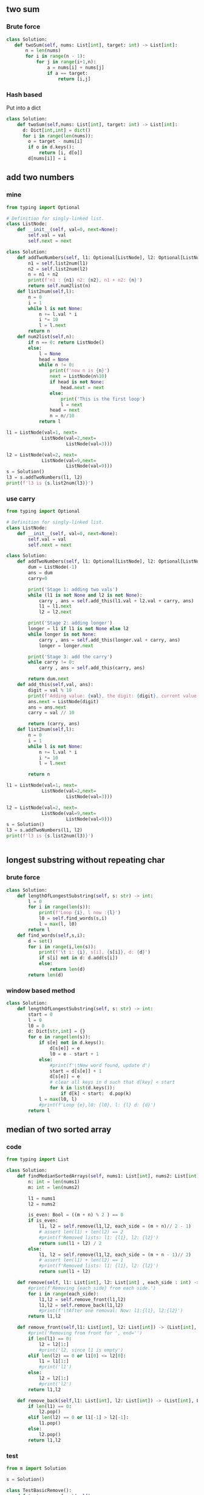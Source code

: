 ** two sum
*** Brute force
#+begin_src python
  class Solution:
     def twoSum(self, nums: List[int], target: int) -> List[int]:
         n = len(nums)
         for i in range(n - 1):
             for j in range(i+1,n):
                 a = nums[i] + nums[j]
                 if a == target:
                     return [i,j]
#+end_src
*** Hash based
Put into a dict
#+begin_src python
class Solution:
    def twoSum(self,nums: List[int], target: int) -> List[int]:
      d: Dict[int,int] = dict()
      for i in range(len(nums)):
        o = target - nums[i]
        if o in d.keys():
            return [i, d[o]]
        d[nums[i]] = i

        #+end_src
** add two numbers
*** mine
#+begin_src python
  from typing import Optional

  # Definition for singly-linked list.
  class ListNode:
      def __init__(self, val=0, next=None):
          self.val = val
          self.next = next

  class Solution:
      def addTwoNumbers(self, l1: Optional[ListNode], l2: Optional[ListNode]) -> Optional[ListNode]:
          n1 = self.list2num(l1)
          n2 = self.list2num(l2)
          n = n1 + n2
          print(f'n1 : {n1} n2: {n2}, n1 + n2: {n}')
          return self.num2list(n)
      def list2num(self,l):
          n = 0
          i = 1
          while l is not None:
              n += l.val * i
              i *= 10
              l = l.next
          return n
      def num2list(self,n):
          if n == 0: return ListNode()
          else:
              l = None
              head = None
              while n != 0:
                  print(f'now n is {n}')
                  next = ListNode(n%10)
                  if head is not None:
                      head.next = next
                  else:
                      print('This is the first loop')
                      l = next
                  head = next
                  n = n//10
              return l

  l1 = ListNode(val=1, next=
               ListNode(val=2,next=
                        ListNode(val=3)))

  l2 = ListNode(val=2, next=
               ListNode(val=9,next=
                        ListNode(val=9)))
  s = Solution()
  l3 = s.addTwoNumbers(l1, l2)
  print(f'l3 is {s.list2num(l3)}')

#+end_src
*** use carry
#+begin_src python
from typing import Optional

# Definition for singly-linked list.
class ListNode:
    def __init__(self, val=0, next=None):
        self.val = val
        self.next = next

class Solution:
    def addTwoNumbers(self, l1: Optional[ListNode], l2: Optional[ListNode]) -> Optional[ListNode]:
        dum = ListNode(-1)
        ans = dum
        carry=0

        print('Stage 1: adding two vals')
        while (l1 is not None and l2 is not None):
            carry , ans = self.add_this(l1.val + l2.val + carry, ans)
            l1 = l1.next
            l2 = l2.next

        print('Stage 2: adding longer')
        longer = l1 if l1 is not None else l2
        while longer is not None:
            carry , ans = self.add_this(longer.val + carry, ans)
            longer = longer.next

        print('Stage 3: add the carry')
        while carry != 0:
            carry , ans = self.add_this(carry, ans)

        return dum.next
    def add_this(self,val, ans):
        digit = val % 10
        print(f'Adding value: {val}, the digit: {digit}, current value: {ans.val}')
        ans.next = ListNode(digit)
        ans = ans.next
        carry = val // 10

        return (carry, ans)
    def list2num(self,l):
        n = 0
        i = 1
        while l is not None:
            n += l.val * i
            i *= 10
            l = l.next

        return n

l1 = ListNode(val=1, next=
             ListNode(val=2,next=
                      ListNode(val=3)))

l2 = ListNode(val=2, next=
             ListNode(val=9,next=
                      ListNode(val=9)))
s = Solution()
l3 = s.addTwoNumbers(l1, l2)
print(f'l3 is {s.list2num(l3)}')


#+end_src
** longest substring without repeating char
*** brute force
#+begin_src python
class Solution:
    def lengthOfLongestSubstring(self, s: str) -> int:
        l = 0
        for i in range(len(s)):
            print(f'Loop {i}, l now :{l}')
            l0 = self.find_words(s,i)
            l = max(l, l0)
        return l
    def find_words(self,s,i):
        d = set()
        for i in range(i,len(s)):
            print(f'\t i: {i}, s[i], {s[i]}, d: {d}')
            if s[i] not in d: d.add(s[i])
            else:
                return len(d)
        return len(d)

        #+end_src
*** window based method
#+begin_src python
class Solution:
    def lengthOfLongestSubstring(self, s: str) -> int:
        start = 0
        l = 0
        l0 = 0
        d: Dict[str,int] = {}
        for e in range(len(s)):
            if s[e] not in d.keys():
                d[s[e]] = e
                l0 = e - start + 1
            else:
                #print(f'\tNew word found, update d')
                start = d[s[e]] + 1
                d[s[e]] = e
                # clear all keys in d such that d[key] < start
                for k in list(d.keys()):
                    if d[k] < start:  d.pop(k)
            l = max(l0, l)
            #print(f'Loop {e},l0: {l0}, l: {l} d: {d}')
        return l

#+end_src
** median of two sorted array
*** code
#+begin_src python
  from typing import List

  class Solution:
      def findMedianSortedArrays(self, nums1: List[int], nums2: List[int]) -> float:
          n: int = len(nums1)
          m: int = len(nums2)

          l1 = nums1
          l2 = nums2

          is_even: Bool = ((m + n) % 2 ) == 0
          if is_even:
              l1, l2 = self.remove(l1,l2, each_side = (m + n)// 2 - 1)
              # assert len(l1) + len(l2) == 2
              #print(f'Removed lists: l1: {l1}, l2: {l2}')
              return sum(l1 + l2) / 2
          else:
              l1, l2 = self.remove(l1,l2, each_side = (m + n - 1)// 2)
              # assert len(l1) + len(l2) == 1
              #print(f'Removed lists: l1: {l1}, l2: {l2}')
              return sum(l1 + l2)

      def remove(self, l1: List[int], l2: List[int] , each_side : int) -> (List[int], List[int]):
          #print(f'Removing {each_side} from each side.')
          for i in range(each_side):
              l1,l2 = self.remove_front(l1,l2)
              l1,l2 = self.remove_back(l1,l2)
              #print(f'\tAfter one removal: Now: l1:{l1}, l2:{l2}')
          return l1,l2

      def remove_front(self,l1: List[int], l2: List[int]) -> (List[int], List[int]):
          #print('Removing from front for ', end='')
          if len(l1) == 0:
              l2 = l2[1:]
              #print('l2, since l1 is empty')
          elif len(l2) == 0 or l1[0] <= l2[0]:
              l1 = l1[1:]
              #print('l1')
          else:
              l2 = l2[1:]
              #print('l2')
          return l1,l2

      def remove_back(self,l1: List[int], l2: List[int]) -> (List[int], List[int]):
          if len(l1) == 0:
              l2.pop()
          elif len(l2) == 0 or l1[-1] > l2[-1]:
              l1.pop()
          else:
              l2.pop()
          return l1,l2
#+end_src
*** test
#+begin_src python
from m import Solution

s = Solution()

class TestBasicRemove():
    def test_remove_front(self):
        l1 = [1,2]
        l2 = [3,4]

        l1,l2 = s.remove_front(l1,l2)

        assert l1 == [2]
        assert l2 == [3,4]


    def test_remove_front_with_l1_empty(self):
        l1 = []
        l2 = [3,4]

        l1,l2 = s.remove_front(l1,l2)

        assert l1 == []
        assert l2 == [4]


    def test_remove_front_with_l2_empty(self):
        l1 = [1,2]
        l2 = []

        l1,l2 = s.remove_front(l1,l2)

        assert l1 == [2]
        assert l2 == []


    def test_remove_back(self):
        l1 = [1,2]
        l2 = [3,4]

        l1,l2 = s.remove_back(l1,l2)

        assert l1 == [1,2]
        assert l2 == [3]

    def test_remove_back_with_l1_empty(self):
        l1 = []
        l2 = [3,4]

        l1,l2 = s.remove_back(l1,l2)

        assert l1 == []
        assert l2 == [3]


    def test_remove_back_with_l2_empty(self):
        l1 = [1,2]
        l2 = []

        l1,l2 = s.remove_back(l1,l2)

        assert l1 == [1]
        assert l2 == []

def test_remove():
    l1 = [1,2,3]
    l2 = [2,4,5]
    # when there're identical entries at front, remove from l1
    # when there're identical entries at back, remove from l2

    l1,l2 = s.remove(l1,l2,each_side=2)

    assert l1 == [3]
    assert l2 == [2]

def test_remove_with_one_empty():
    l1 = []
    l2 = [2,4,5]

    l1,l2 = s.remove(l1,l2,each_side = 1)

    assert l1 == []
    assert l2 == [4]


from numpy import median
def test_median():
    l1 = [1,2,5]
    l2 = [1,4,8]

    # Caution l1, l2 changed by following
    m1 = s.findMedianSortedArrays(l1.copy(),l2.copy())
    m2 = median(l1 + l2)

    assert m1 == m2

from numpy.random import default_rng
import pytest
rng = default_rng()

@pytest.fixture()
def random_list():
    size = rng.integers(low=0,high=10,size=1)[0]  # a random size
    print(f'A size {size} list generated')
    l = rng.integers(low=0,high=100,size=size)
    l = l.tolist()
    return sorted(l)

def get_random_list():
    size = rng.integers(low=0,high=10,size=1)[0]  # a random size
    print(f'A size {size} list generated')
    l = rng.integers(low=0,high=100,size=size)
    l = l.tolist()
    return sorted(l)

def test_random_list(random_list):
    assert random_list == sorted(random_list)
    if random_list != []:
        assert min(random_list) >= 0
        assert min(random_list) == random_list[0]
        assert max(random_list) == random_list[-1]

def test_median2():
    # randomly generate two lists of int
    times = 10
    for i in range(times):
        l1 = get_random_list()
        l2 = get_random_list()
        assert s.findMedianSortedArrays(l1.copy(), l2.copy()) == median(l1 + l2)

        #+end_src
** longest common substring
*** Code
#+begin_src python
import numpy as np

def LCSubstr(s1,s2):
    L,ind=get_L_and_ind_ready(s1,s2)
    mx = int(L[ind])
    i,j = ind
    return s1[i + 1 - mx:i+1]

def get_L_and_ind_ready(s1,s2):
    L = get_common_array(s1,s2)
    L = accum_common_array(L)
    ind = get_max_index(L)
    return L, ind

def get_common_array(s1,s2):
    l1, l2 = len(s1), len(s2)
    L = np.zeros((l1,l2))
    for i in range(l1):
        for j in range(l2):
            if s1[i] == s2[j]:
                L[i,j] = 1
    return L

def accum_common_array(L):
    for i in range(1,L.shape[0]):
        for j in range(1,L.shape[1]):
            L[i,j] += L[i-1,j-1]
    return L

def get_max_index(a):
    return np.unravel_index(np.argmax(a, axis=None), a.shape)

    #+end_src
*** Test
#+begin_src python
from m2 import *
from numpy import array

import pytest
import numpy as np

@pytest.mark.parametrize(
    "s1,s2,a2",
    [
        ('abc', 'dbf', array([[0,0,0],[0,1,0],[0,0,0]])),
        ('aa', 'aa', np.ones((2,2),dtype=int)),
        ('ba', 'ab', array([[0,1],[1,0]])),
        ('ababc', 'babca', array([
            [0,1,0,0,1],
            [1,0,1,0,0],
            [0,1,0,0,1],
            [1,0,1,0,0],
            [0,0,0,1,0]
        ])),
    ]
                         )
def test_get_common_array(s1,s2,a2):
    a1 = get_common_array(s1, s2)
    assert np.array_equal(a1,a2)

@pytest.mark.parametrize(
    "L,Le",
    [
        (np.ones((2,2),dtype=int),  array([[1,1],[1,2]])),
        (np.ones((3,3),dtype=int),  array([[1,1,1],
                                           [1,2,2],
                                           [1,2,3]])),
    ]
)
def test_accum_common_array(L,Le):
    L2 = accum_common_array(L)
    assert np.array_equal(L2,Le)

@pytest.mark.parametrize(
    "a,ind",
    [
        (np.arange(6).reshape(2,3) + 10, (1,2)),
        (array([[1,0],[2,0]]), (1,0)),
        (array([[1,1],[1,1]]), (0,0)),
    ]
)
def test_get_max_index(a,ind):
    assert get_max_index(a) == ind


@pytest.mark.parametrize(
    "s1,s2,s",
    [
        ('ababc','babca','babc'),
        ('cac','cac','cac'),
        ('dbabczz','ttabcjj','abc')
    ]
)
def test_get_L_and_ind_ready(s1,s2,s):

    L,ind = get_L_and_ind_ready(s1,s2)

    mx = int(L[ind])
    i,j = ind

    sa1 =  s1[i + 1 - mx:i+1]
    sa2 =  s2[j + 1 - mx:j+1]
    print(f'max: {mx}, i: {i}, j: {j}, \nL:\n {L}')

    assert sa1 == sa2
    assert sa1 == s

    #+end_src
** longest palindrome
*** code
#+begin_src python
  class Solution:
      def longestPalindrome(self, s: str) -> str:
          le = len(s)
          if le < 2: return s

          # --------------------------------------------------
          s1 = self.get_longest_odd_pal(s)
          s2 = self.get_longest_even_pal(s)

          return s1 if len(s1) > len(s2) else s2

      def get_longest_odd_pal(self,s):
          ind,l = self.get_max_odd_pal(s)
          return s[ind+1-l:ind+l]

      def get_longest_even_pal(self,s):
          ind,l = self.get_max_even_pal(s)
          return s[ind+1-l:ind+1+l]

      def get_max_odd_pal(self,s):
          """
          The maximum odd pal is s[i+1-l:i+l]
          """
          ind , l = 0 , 1
          le = len(s) - 1
          for i in range(le + 1):
              l0 = self.find_l(s,i2=i,j2=i,le=le)
              #print(f'\tl0 = {l0} at {i}')
              if l0 > l:
                  #print(f'\tUpdating max length={l0} at {i}')
                  ind, l = i,l0
          return (ind,l)


      def get_max_even_pal(self,s):
          """
          The maximum even pal is s[i+1-l:i+1+l]
          s should be longer than 2
          """

          le = len(s) - 1
          ind , l = 0 , 0
          for i in range(le):
              l0 = self.find_l(s,i2=i+1,j2=i,le=le)
              ##print(f'\tl0 = {l0} at {i}')
              if l0 > l:
                  #print(f'\tUpdating max length={l0} at {i}')
                  ind, l = i,l0
          return (ind,l)

      def find_l(self,s,i2,j2,le,l=0):

          while (i2 <= le and j2 >= 0) and s[i2] == s[j2]:
              #print(f'Checking ({i2}) -- ({j2})')
              l += 1
              i2+=1
              j2-=1

          return l

#+end_src
*** test
#+begin_src python
from m2 import Solution
from collections import namedtuple
def pytest_generate_tests(metafunc):
    l1 = ['babad','cbbd','cbabba']
    l2 = ['bab','bb','abba']

    P = namedtuple('P', ['l1','l2'])
    if 'db' in metafunc.fixturenames:
        metafunc.parametrize('db',
                         [
                             P(l1[0],l2[0]),
                             P(l1[1],l2[1]),
                             P(l1[2],l2[2]),
                         ]
                         )

s = Solution()

def test_pal(db):
    assert db.l2 == s.longestPalindrome(db.l1)

    #+end_src
** zigzag convertion
*** code
#+begin_src python
  class Solution:
      def convert(self, s: str, numRows: int) -> str:
          if len(s) <= 2: return s
          if numRows <= 1: return s

          out = ''
          L= [2*i-2 for i in range(1,numRows+1)]
          for i in range(numRows):
              row = self.pop_string_on_this_row(s,i,L)
              #print(f'{i}th row: {row}')
              out += row
          return out

      def pop_string_on_this_row(self,s,i,L):
          """
          Return the ith row of i.
          L should be [0,1,3,...,2n-3],
          where n is the number of row
          """
          out = ''
          t = False
          step = 1                # any number > 0 will do

          l = len(s)
          #print(f'L is {L}')
          j = i
          while j < l:
              if step != 0:
                  out += s[j]
                  #print(f'\tRead in {s[j]}')
              step = L[i] if t else L[len(L)-1-i]
              j += step
              #print(f'Next step is {step}, now j={j}')
              t = not t
          return out
    #+end_src
*** test
#+begin_src python
  from m import Solution
  from collections import namedtuple
  import pytest

  S = Solution()


  def pytest_generate_tests(metafunc):
      s = 'paypalishiring'
      r = ['pahn','aplsiig','yir']

      P = namedtuple('P', ['s','n','i','r'])
      if 'db' in metafunc.fixturenames:
          metafunc.parametrize('db',
                           [
                               P(s,3,0,r[0]),
                               P(s,3,1,r[1]),
                               P(s,3,2,r[2]),
                           ]
                           )
      P2 = namedtuple('P2',['s','r','n'])
      if 'db2' in metafunc.fixturenames:
          metafunc.parametrize('db2',
                           [
                               P2(s,r[0] + r[1] + r[2],3),
                               P2(s, "pinalsigyahrpi", 4),
                               P2('A','A',1)
                           ]
                           )

  def test_pop_string_on_this_row(db):
      L= [2*i-2 for i in range(1,db.n+1)]
      assert db.r==S.pop_string_on_this_row(s=db.s,i=db.i,L=L)

  def test_convert(db2):
      assert db2.r == S.convert(db2.s,db2.n)

    #+end_src
** reverse integer
*** code
#+begin_src python
class Solution:
    def reverse(self, x: int) -> int:
        out = 0
        # handle sign
        neg = x < 0
        x = abs(x)

        while x > 0:
            out = out*10 + x % 10
            x //=10
            # print(f'out={out}\tx={x}')

        if neg:
            out *= -1

        mx = 2 ** 31 - 1
        mn = -2**31
        if out > mx or out < mn: return 0

        return out

        #+end_src
*** test
#+begin_src python
from m import Solution
from collections import namedtuple
S = Solution()


def pytest_generate_tests(metafunc):

    P = namedtuple('P', ['x','r'])

    mx = (1 << 31) - 1          # == 2**31 - 1
    mn = ~(1 << 31) + 1          # == -2**31
    if 'db' in metafunc.fixturenames:
        metafunc.parametrize('db',
                         [
                             P(123,321),
                             P(1534236469,0),
                             P(-123,-321)
                         ]
                         )

def test_reverse(db):
    assert db.r == S.reverse(db.x)


    #+end_src
** string to integer (atoi)
*** code
#+begin_src python
class Solution:
    def myAtoi(self, s: str) -> int:
        # S1: Remove leading white space
        s = s.lstrip()

        if s == '': return 0

        #print(f'Reading sign:--------------------------------------------------')

        neg = False
        if s[0] == '-':
            s = s[1:]
            neg = True
        elif s[0] == '+':
            s = s[1:]

        if s == '': return 0

        s = self.get_dig(s)
        d = self.chr2dig(s)

        if neg:
            return max(d*-1, -2**31)

        return min(2**31 - 1, d)

    def get_dig(self,s):
        #print(f'Getting digits:--------------------------------------------------')

        out = ''
        while s != '' and s[0] in '0123456789':
            out += s[0]
            s=s[1:]
            #print(f'out={out}\t<- s={s}')
        return out

    def chr2dig(self,s):
        d = dict(zip('0123456789',range(10)))
        out = 0

        #print(f'Converting digits:--------------------------------------------------')
        while s != '':
            out = out * 10 + d[s[0]]
            s = s[1:]
            #print(f'out={out} <- s={s}')

        return out


        #+end_src
*** test
#+begin_src python
from m import Solution
from collections import namedtuple
S = Solution()


def pytest_generate_tests(metafunc):
    P = namedtuple('P', ['s','r'])
    if 'db' in metafunc.fixturenames:
        metafunc.parametrize('db',
                         [
                             P('ab',''),
                             P('01ab','01'),
                             P('01','01'),
                             P('p123',''),
                         ])

    if 'db2' in metafunc.fixturenames:
        metafunc.parametrize('db2',
                         [
                             P('123',123),
                             P('0123',123),
                             P('3',3),
                             P('030',30),
                             P('30',30),
                         ])

    if 'db3' in metafunc.fixturenames:
        metafunc.parametrize('db3',
                         [
                             P('30',30),
                             P('+30',30),
                             P('-30',-30),

                             P('30a',30),
                             P('+30a',30),
                             P('-30ab',-30),


                             P('030a',30),
                             P('+030a',30),
                             P('-030ab',-30),

                             P('-',0),
                             P('ab',0),
                             P('-ab',0),
                             P('+ab',0),
                             P("-91283472332",-2147483648)  # clamped to -2**31

                         ])

def test_get_dig(db):
    assert S.get_dig(db.s) == db.r

def test_chr2dig(db2):
    assert S.chr2dig(db2.s) == db2.r

def test_myAtoi(db3):
    assert S.myAtoi(db3.s) == db3.r

    #+end_src
** palindrome number
*** code
#+begin_src python
class Solution:
    def isPalindrome(self, x: int) -> bool:
        s = '%d' % x
        return s == s[::-1]
        #+end_src
*** test
#+begin_src python
from m import Solution
from collections import namedtuple
S = Solution()


def pytest_generate_tests(metafunc):
    P = namedtuple('P', ['x','r'])
    if 'db' in metafunc.fixturenames:
        metafunc.parametrize('db',
                         [
                             P(123,False),
                             P(121,True),
                             P(-123,False),
                         ])

def test_isPalindrome(db):
    assert S.isPalindrome(db.x) == db.r

    #+end_src
** regular expression match
*** Recursion
#+begin_src python
class Solution(object):
    def isMatch(self, text, pattern):
        if not pattern:
            return not text

        first_match = bool(text) and pattern[0] in {text[0], '.'}

        if len(pattern) >= 2 and pattern[1] == '*':
            return (self.isMatch(text, pattern[2:]) or
                    first_match and self.isMatch(text[1:], pattern))
        else:
            return first_match and self.isMatch(text[1:], pattern[1:])
            #+end_src
*** Dynamic programming
#+begin_src python
  class Solution(object):
      def isMatch(self, text, pattern):
          memo = {}
          def dp(i, j):
              if (i, j) not in memo:
                  if j == len(pattern):
                      ans = i == len(text)
                  else:
                      first_match = i < len(text) and pattern[j] in {text[i], '.'}
                      if j+1 < len(pattern) and pattern[j+1] == '*':
                          ans = dp(i, j+2) or first_match and dp(i+1, j)
                      else:
                          ans = first_match and dp(i+1, j+1)

                  memo[i, j] = ans
              return memo[i, j]

          return dp(0, 0)
        #+end_src
** Container with most water
*** code
#+begin_src python
from typing import List
class Solution:

    def maxArea(self, height: List[int]) -> int:
        a = 0
        L = len(height)
        j = 0
        i = L - 1

        while i > j:
            # print(f'Loop {i}-{j}')
            hi = height[i]
            hj = height[j]
            a = max(a,(i-j)*min(hi,hj))
            if hi > hj:
                j += 1
            elif hi < hj:
                i -= 1
            else:                       # hi = hj
                j += 1
                i -= 1
        return a

#+end_src
*** test
#+begin_src python
from m import Solution
from collections import namedtuple
S = Solution()

def pytest_generate_tests(metafunc):
    P = namedtuple('P', ['s','r'])
    if 'db' in metafunc.fixturenames:
        metafunc.parametrize('db',
                         [
                             P([1,8,6,2,5,4,8,3,7],49),
                             P([1,1],1),
                             P([1,3,2,5,25,24,5],24),
                         ])

def test_maxArea(db):
    assert S.maxArea(db.s) == db.r

    #+end_src
** integer to roman
*** code
#+begin_src python
class Solution:
    def intToRoman(self, num: int) -> str:
        k = [1,4,5,9,10,40,
             50,90,100,400,500,900,
             1000]
        v = ['I','IV','V','IX','X','XL',
             'L','XC','C','CD','D','CM',
             'M'
             ]
        d = dict(zip(k,v))

        r = ''
        for x in k[::-1]:
            n = num // x
            r += n * d[x]
            # print(f'Checking {x} in {num}: Found {n}, now r={r}')
            num -= n * x
        return r

        #+end_src
*** test
#+begin_src python
from m import Solution
from collections import namedtuple
S = Solution()

def pytest_generate_tests(metafunc):
    P = namedtuple('P', ['s','r'])
    if 'db' in metafunc.fixturenames:
        metafunc.parametrize('db',
                         [
                             P(3,'III'),
                             P(58,'LVIII'),
                             P(1994,'MCMXCIV'),
                         ])

def test_f(db):
    assert S.intToRoman(db.s) == db.r

    #+end_src
** roman to integer
*** code
#+begin_src python
class Solution:
    def romanToInt(self, s: str) -> int:
        v = [1,4,5,9,10,40,
             50,90,100,400,500,900,
             1000]
        k = ['I','IV','V','IX','X','XL',
             'L','XC','C','CD','D','CM',
             'M'
             ]
        d = dict(zip(k,v))


        r = 0
        for x in k[::-1]:
            while s:            # s is not empty
                # print(f'Checking {x}')
                if s.startswith(x):
                    s = s[len(x):]
                    r += d[x]
                    print(f'Found one, now r={r}, s={s}')
                else:
                    break
        return r

        #+end_src
*** test
#+begin_src python
from m import Solution
from collections import namedtuple
S = Solution()

def pytest_generate_tests(metafunc):
    P = namedtuple('P', ['s','r'])
    if 'db' in metafunc.fixturenames:
        metafunc.parametrize('db',
                         [
                             P('III',3),
                             P('LVIII',58),
                             P('MCMXCIV',1994),
                         ])

def test_romanToInt(db):
    assert S.romanToInt(db.s) == db.r

    #+end_src
** Longest Common Prefix
*** code
#+begin_src python
from typing import List
from time import sleep


class Solution:
    def longestCommonPrefix(self, strs: List[str]) -> str:
        i = 0
        s0 = strs[0]
        if not s0:
            return s0

        minlen = min([len(s) for s in strs])

        while i < minlen and all([s0[i]==s[i] for s in strs]):
            # print(f'Match {s0[i]}')
            i += 1
            # sleep(1)

        return s0[0:i]
        #+end_src
*** test
#+begin_src python
from m import Solution
from collections import namedtuple
S = Solution()

def pytest_generate_tests(metafunc):
    P = namedtuple('P', ['s','r'])
    if 'db' in metafunc.fixturenames:
        metafunc.parametrize('db',
                         [
                             P(["flower","flow","flight"],'fl'),
                             P(["dog","racecar","car"],''),
                             P([''],''),
                             P(['a'],'a'),
                         ])

def test_romanToInt(db):
    assert S.longestCommonPrefix(db.s) == db.r

    #+end_src
** 3 sum
*** code
#+begin_src python
  from typing import Dict, List
  class Solution:
      def threeSum(self, nums: List[int]) -> List[List[int]]:
          nums.sort()

          out = []

          L = len(nums)
          for i in range(L-2):
              if i == 0 or (i > 0 and nums[i] != nums[i-1]):
                  # for each unique first entry
                  # solve a two sum
                  pa = i + 1
                  pb = L - 1

                  #print(f'Starting two sum pa={pa}, pb={pb}')
                  while pa < pb:
                      r =  nums[pa] + nums[pb] + nums[i]
                      if r == 0:
                          # add the triplet
                          out.append([nums[i], nums[pa], nums[pb]])
                          # skip duplicate second entries and third entries
                          # by moving to the last duplicate
                          while pa < pb and nums[pa+1] == nums[pa]: pa+=1
                          while pa < pb and nums[pa-1] == nums[pb]: pa-=1

                          # step to the first non-duplicate entry
                          pa+=1
                          pb-=1
                      elif r > 0:
                          pb-=1
                      else:
                          pa+=1
          return out

        #+end_src
*** test
#+begin_src python
from m import Solution
from collections import namedtuple
S = Solution()

def pytest_generate_tests(metafunc):
    P = namedtuple('P', ['s','r'])
    if 'db' in metafunc.fixturenames:
        metafunc.parametrize('db',
                         [
                             P([-1,0,1,2,-1,4],
                               [[-1,0,1],[-1,-1,2]]
                               ),
                             P([0,0,0],[[0,0,0]]),
                             P([0],[]),
                             P([],[])
                         ])

def test_threeSum(db):
    # order doesn't matter
    o = S.threeSum(db.s)
    assert len(o) == len(db.r)
    for i in db.r:
        assert i in o


        #+end_src
*** c++
#+begin_src c++
#include <type_traits>
#include <vector>
#include <algorithm>    // std::sort
#include <cstdio>


using std::vector;

class Solution {
public:
  vector<vector<int>> threeSum(vector<int>& nums) {
    std::sort(nums.begin(),nums.end());

    vector<vector<int>> out;

    int L = nums.size();
    int pa, pb, r;

    for (int i = 0; i < L-1; i++){
      if (i == 0 || (i > 0 && nums[i] != nums[i-1])){
        pa = i + 1;
        pb = L - 1;

        while (pa < pb){
          r =  nums[pa] + nums[pb] + nums[i];
          if (r == 0){
            out.push_back(vector<int>({nums[i], nums[pa], nums[pb]}));

            while (pa < pb && nums[pa+1] == nums[pa]) pa++;
            while (pa < pb && nums[pb-1] == nums[pb]) pb--;

            pa++;pb--;
          }else if(r > 0)
            pb--;
          else
            pa++;
        }
      }
    }
    return out;
  }
};



int main(int argc, char *argv[]){
  Solution S;

  vector<vector<int>> o0 = {
    {-1,0,1},
    {-1,-1,2}
  };

  auto ve = vector<int>({-1,0,1,2,-1,4});
  auto o1 = S.threeSum(ve);

  for (auto v : o1){
    for (auto i : v){
      printf("%d ",i);
}
    printf("\n");
}
  printf("hi\n");
  return 0;
}

#+end_src
** 3 sum closest
*** python
#+begin_src python
from typing import List
from numpy import array

class Solution:
    def threeSumClosest(self, nums: List[int], target: int) -> int:
        nums = array(nums)
        nums.sort()
        result = nums[0] + nums[1] + nums[-1]

        L = len(nums)
        for i in range(L-2):
            if i > 0 and nums[i-1] == nums[i]:
                continue
            pa = i + 1
            pb = L - 1

            while pa < pb:
                current_sum = nums[i] + nums[pa] + nums[pb]

                if current_sum == target:
                    return current_sum
                elif current_sum > target:
                    # decrement to next nums[pb]
                    pb -= 1
                else:
                    # increment to next nums[pa]
                    pa += 1

                if abs(current_sum - target) < abs(result - target):
                    result = current_sum

        return result

        #+end_src
*** cpp
#+begin_src c++
#include <vector>
#include <algorithm>    // std::sort
#include <cstdio>
#include <cmath>                // abs


using std::vector;



class Solution {
public:
  int threeSumClosest(vector<int>& nums, int target) {
    std::sort(nums.begin(), nums.end());

    int result =  nums[0] + nums[1] + nums[2];
    int L = nums.size();

    for (int i=0;i<L-2;i++){
      if (i > 0 && nums[i-1] == nums[i])
        continue;
      int pa = i + 1;
      int pb = L - 1;

      while (pa < pb){
        int current_sum = nums[i] + nums[pa] + nums[pb];

        if (current_sum == target)
          return current_sum;
        else if (current_sum > target)
          pb--;
        else
          pa++;

        if (abs(current_sum - target) < abs(result - target))
          result = current_sum;
      }
    }
    return result;
  }
};
int main(int argc, char *argv[]){
  Solution S;

  auto v = vector<int>({-1,2,1,-4});
  printf("Should be 2, it's %d\n", S.threeSumClosest(v,1));
  return 0;
  }

  #+end_src
*** test
#+begin_src python
from m import Solution
from collections import namedtuple
S = Solution()

def pytest_generate_tests(metafunc):
    P = namedtuple('P', ['nums','target','r'])
    if 'db' in metafunc.fixturenames:
        metafunc.parametrize('db',
                         [
                             P([-1,2,1,-4],1,2),
                             P([0,0,0], 1,0),
                             P([-1,0,1,1,55],3,2),
                         ])

def test_threeSum(db):
    assert S.threeSumClosest(db.nums, db.target) == db.r


    #+end_src
** letter combinations
*** code
#+begin_src python
from typing import List

class Solution:
    def letterCombinations(self, digits: str) -> List[str]:
        l = []
        if len(digits) == 0: return l
        l.append('')

        m = ['0','1','abc','def','ghi','jkl',
             'mno','pqrs','tuv','wxyz']

        for i in range(len(digits)):
            index = int(digits[i])
            while len(l[0]) == i:  # for all entries of length i
                p = l[0]; l=l[1:]  # remove from queue
                for c in m[index]:
                    l.append(p + c)  # add the permutation
        return l

        #+end_src
*** test
#+begin_src python
from m import Solution
from collections import namedtuple
S = Solution()

def pytest_generate_tests(metafunc):
    P = namedtuple('P', ['x','r'])
    if 'db' in metafunc.fixturenames:
        metafunc.parametrize('db',
                         [
                             P("23",["ad","ae","af","bd","be","bf","cd","ce","cf"]),
                             P("", []),
                             P("2",["a", "b", "c"])
                         ])

def test_letterCombinations(db):
    assert S.letterCombinations(db.x) == db.r


    #+end_src
*** cpp
#+begin_src c++
#include <cstdio>
#include <vector>
#include <string>
#include <queue>
#include <cstdlib>              // atoi


using std::string;
using std::vector;

class Solution {
public:
  vector<string> letterCombinations(string digits) {
    vector<string> o;
    if (digits.length() == 0) return o;

    std::queue<string> q;q.push("");

    string m[] = {"0","1","abc","def","ghi","jkl",
        "mno","pqrs","tuv","wxyz"};

    for (int i=0;i<digits.length();i++){
      int index = digits[i] - '0';    // assume ascii encoding
      while (q.front().length() == i){
        string p = q.front(); q.pop();
        for (char c : m[index])
          q.push(p + c);
      }
    }

    o.reserve(q.size());
    while (!q.empty()){
      o.push_back(q.front()); q.pop();
    }
    return o;
  }
};

int main(int argc, char *argv[]){
  Solution S;

  string s = "23";
  for (auto x : S.letterCombinations(s))
    printf("%s ",x.c_str());

  puts("");
  //   for (auto i : "0123456789"){
  //     printf("code for %c is %d\n", i, i);
  // }
  return 0;
}

#+end_src
** 4sum
*** python
#+begin_src python
from typing import List
class Solution:
    def fourSum(self, nums: List[int], target: int) -> List[List[int]]:
        nums.sort()
        res, quad = [],[]

        def kSum(k, start, target):
            print(f"kSum called with {k}, {start}, {target}")
            if k!= 2:
                for i in range(start, len(nums) - k + 1):  # if k=4, reserve 3(=k-1)
                    print(f"\ti = {i}")
                    if i > start and nums[i] == nums[i-1]:
                        continue         # skip duplicate this nums[i]
                    quad.append(nums[i])  # push in the stack
                    kSum(k-1,i+1,target - nums[i])           # solve a k-1 sum problem
                    quad.pop()                               # done
                return
            # base case two sum II
            l, r = start, len(nums) - 1
            while l < r:
                if nums[l] + nums[r] < target:
                    l+=1
                elif nums[l] + nums[r] > target:
                    r-=1
                else:           # found
                    res.append(quad + [nums[l], nums[r]])
                    l+=1
                    while l < r and nums[l] == nums[l-1]:
                        l+=1

        kSum(4, 0, target)
        return res

        #+end_src
*** cpp
#+begin_src c++
#include <cstdio>
#include <vector>
#include <string>
#include <stack>


#include <algorithm>    // std::sort


using std::string;
using std::vector;


class Solution {
public:
  vector<int> n;                // global data
  vector<vector<int>> res;
  vector<int> quad;

  vector<vector<int>> fourSum(vector<int>& nums, int target) {
    if (nums.size()<4) return res;

    n = nums;
    std::sort(n.begin(), n.end());

    kSum(4,0,static_cast<long long>(target));
    // kSum(4,0,target);
    return res;
  }

  void kSum(int k, int start, long long target){
    //printf("kSum called with k=%d, start=%d, target=%d\n", k, start, target);
    if (k != 2){
      for (int i =start;i < n.size()-k+1;i++){
        // printf("\t i =%d\n",i);
        if (i > start && n[i] == n[i-1])
          continue;
        quad.push_back(n[i]);
        kSum(k-1, i+1, target - n[i]);
        quad.pop_back();
      }
      return ;
    }
    // base case two sum II
    int l = start, r = n.size() - 1;
    while (l < r){
      if (n[l] + n[r] < target)
        l++;
      else if (n[l] + n[r] > target)
        r--;
      else{
        quad.push_back(n[l]);
        quad.push_back(n[r]);
        res.push_back(vector<int>(quad.begin(), quad.end())); // copy
        quad.pop_back();
        quad.pop_back();

        l+=1;
        while (l<r && n[l] == n[l-1]) l++;
      }
    }
  }
};

int main(int argc, char *argv[]){
  Solution S;

  auto v = vector<int>{1,0,-1,0,-2,2};
  auto o = S.fourSum(v, 0);
  for (auto x : o){
    for (auto i : x)
      printf("%d ",i);
    puts("");
  }
  //   for (auto i : "0123456789"){
  //     printf("code for %c is %d\n", i, i);
  // }
  return 0;
}

#+end_src
*** test
#+begin_src python
from m import Solution
from collections import namedtuple
S = Solution()

def pytest_generate_tests(metafunc):
    P = namedtuple('P', ['x','t','r'])
    if 'db' in metafunc.fixturenames:
        metafunc.parametrize('db',
                         [
                             P([1,0,-1,0,-2,2],0,[[-2,-1,1,2],[-2,0,0,2],[-1,0,0,1]]),
                             P([2,2,2,2,2], 8, [[2,2,2,2]]),
                             P([0],0,[])
                         ])

def test_f(db):
    assert S.fourSum(db.x, db.t) == db.r


    #+end_src
** Remove Nth Node from End of List
*** code
#+begin_src python
from typing import List, Optional

# Definition for singly-linked list.
class ListNode:
    def __init__(self, val=0, next=None):
        self.val = val
        self.next = next

    def __str__(self):
        s = str(self.val)
        if self.next:
            return s + ',' + str(self.next)
        return s

def l2L(l):
    # l.reverse()
    n = None
    while len(l) > 0:
        n = ListNode(l.pop(),next=n)  # contruct from bottom
    return n

class Solution:
    def removeNthFromEnd(self, head: Optional[ListNode],
                         n: int) -> Optional[ListNode]:
        dummy = ListNode(0, head)
        left = dummy
        right = head

        # initial condition, move right to l[n-1]
        while n > 0 and right:
            right = right.next
            n-=1

        while right:
            left = left.next
            right = right.next

        # delete
        left.next=left.next.next
        return dummy.next

        #+end_src
*** test
#+begin_src python
from m import Solution, ListNode, l2L
from collections import namedtuple
S = Solution()

def pytest_generate_tests(metafunc):
    P = namedtuple('P', ['x','n','r'])
    if 'db' in metafunc.fixturenames:
        metafunc.parametrize('db',
                         [
                             P([1,2,3,4,5],2,'1,2,3,5'),
                             P([1,2],1,'1'),
                             P([1],1,'None'),
                         ])

    Q = namedtuple('Q', ['l','s'])
    if 'db2' in metafunc.fixturenames:
        metafunc.parametrize('db2',
                         [
                             Q([1,2,3],'1,2,3')
                         ])
def test_l2L(db2):
    h = l2L(db2.l)
    assert db2.s == str(h)

def test_f(db):
    h = S.removeNthFromEnd(l2L(db.x), db.n)
    assert str(h) == db.r


    #+end_src
*** c++
#+begin_src c++
#include <cstdio>
#include <vector>
#include <string>
#include <stack>


#include <algorithm>    // std::sort


using std::string;
using std::vector;

// Definition for singly-linked list.
struct ListNode {
  int val;
  ListNode *next;
  ListNode() : val(0), next(nullptr) {}
  ListNode(int x) : val(x), next(nullptr) {}
  ListNode(int x, ListNode *next) : val(x), next(next) {}
  void show(){
    printf("%d",this->val);
    if (this->next){
      printf(" ");this->next->show();
    }
    else
      puts("");
  }
};

ListNode* l2L(vector<int> v){
  ListNode *n = nullptr;
  while (!v.empty()){
    // printf("pushing %d\n",v.back());
    n =  new ListNode(v.back(),n);
    v.pop_back();
  }
  return n;
}

class Solution {
public:
  ListNode* removeNthFromEnd(ListNode* head, int n) {
    ListNode * dummy,*left, *right;
    dummy = new ListNode(0, head);
    left = dummy;
    right=head;
    while (n > 0 && right){
      right = right->next;
      n--;
}
    while (right){
      left = left->next;
      right= right->next;
}
    // delete
    left->next = left->next->next;
    return dummy->next;
  }
};

void clean(ListNode* h){
  // clear the linked list
  printf("Cleaning\n");
  auto h1 = h;
  while (h){
    h = h->next;
    delete h1;
    h1=h;
  }
}

int main(int argc, char *argv[]){
  Solution S;

  auto v = vector<int>{1,2,3,4,5};
  ListNode* h = l2L(v);
  // printf("Ready to show, h[0]=%d\n",h->val);
  h->show();
  h = S.removeNthFromEnd(h,2);
  h->show();
  clean(h);
  return 0;
}

#+end_src
** Valid Parentheses
*** code
#+begin_src python
class Solution:
    def isValid(self, s: str) -> bool:
        stack = []
        # m = {')':'(','}':'{',']':'['}
        m2 = '{}[]()'

        for c in s:
            index = m2.find(c)
            # if c in m:
            #     if stack and stack[-1] == m[c]:
            #         stack.pop()
            if index % 2 == 1:  # is closing paren
                if stack and stack[-1] == m2[index-1]:
                    stack.pop()
                else:
                    return False
            else:
                # it's open paren
                stack.append(c)

        return True if not stack else False

        #+end_src
*** test
#+begin_src python
from m import Solution
from collections import namedtuple
S = Solution()

def pytest_generate_tests(metafunc):
    P = namedtuple('P', ['x','r'])
    if 'db' in metafunc.fixturenames:
        metafunc.parametrize('db',
                         [
                             P('()',True),
                             P('(){}[]',True),
                             P('(]',False),
                         ])

def test_f(db):
    assert S.isValid(db.x) == db.r


    #+end_src
*** cpp
#+begin_src c++
#include <cstdio>
#include <string>
#include <stack>


using std::string;


void show(std::stack<char> c){  // pass by value
  while (!c.empty()){
    printf(" %c",c.top());c.pop();
  }
  printf("\n");
}

#include <string.h>
class Solution {
public:
  bool isValid(string s) {
    std::stack<char> stk;
    const char* m ="{}[]()";

    for (char c : s){
      int index = strchr(m,c) - m;

      //printf("For char %c, index = %d\n",c, index);
      if (index % 2 == 1){
        //printf("top is %c, m[index-1] is %c\n", stk.top(), m[index-1]);
        if (!stk.empty() && stk.top() == m[index-1]){
          //printf("\tPop %c\n", stk.top());
          stk.pop();
        }
        else
          return false;
      }else{
        //printf("\tPush\n");
        stk.push(c);
      }
      //printf("Now stack: ");
      // show(stk);
    }

    return stk.empty() ? true : false;
  }
};


int main(int argc, char *argv[]){
  Solution S;

  puts(S.isValid("[]()") ? "True" : "False");
  return 0;
}

#+end_src
** Merge Two Sorted List
*** code
#+begin_src python
from typing import List, Optional

# Definition for singly-linked list.
class ListNode:
    def __init__(self, val=0, next=None):
        self.val = val
        self.next = next

    def __str__(self):
        s = str(self.val)
        if self.next:
            return s + ',' + str(self.next)
        return s

def l2L(l):
    # l.reverse()
    n = None
    while len(l) > 0:
        n = ListNode(l.pop(),next=n)  # contruct from bottom
    return n

class Solution:
    def mergeTwoLists(self,
                      l1: Optional[ListNode],
                      l2: Optional[ListNode]) -> Optional[ListNode]:
        dummy = ListNode()
        tail = dummy

        while l1 and l2:
            if l1.val < l2.val:
                tail.next = l1
                l1 = l1.next
            else:
                tail.next = l2
                l2 = l2.next
            tail = tail.next

        if l1:
            tail.next = l1
        elif l2:
            tail.next = l2

        return dummy.next


        #+end_src
*** test
#+begin_src python
from m import Solution
from m import l2L
from collections import namedtuple
S = Solution()

def pytest_generate_tests(metafunc):
    P = namedtuple('P', ['l1','l2','r'])
    if 'db' in metafunc.fixturenames:
        metafunc.parametrize('db',
                         [
                             P([1,2,4],[1,3,4],'1,1,2,3,4,4'),
                             P([],[],'None'),
                             P([],[0],'0'),
                         ])

def test_f(db):
    assert str(S.mergeTwoLists(l2L(db.l1),l2L(db.l2))) == str(db.r)


    #+end_src
*** cpp
#+begin_src c++
  #include <cstdio>
  #include <string>
  #include <stack>
  #include <vector>



  using std::string;
  using std::vector;



  // Definition for singly-linked list.
  struct ListNode {
    int val;
    ListNode *next;
    ListNode() : val(0), next(nullptr) {}
    ListNode(int x) : val(x), next(nullptr) {}
    ListNode(int x, ListNode *next) : val(x), next(next) {}
    void show(){
      printf("%d",this->val);
      if (this->next){
        printf(" ");this->next->show();
      }
      else
        puts("");
    }
  };

  ListNode* l2L(vector<int> v){
    ListNode *n = nullptr;
    while (!v.empty()){
      // printf("pushing %d\n",v.back());
      n =  new ListNode(v.back(),n);
      v.pop_back();
    }
    return n;
  }


  class Solution {
  public:
    ListNode* mergeTwoLists(ListNode* l1, ListNode* l2) {
      ListNode* dummy = new ListNode();
      ListNode* tail = dummy;

      while (l1 && l2){
        if (l1->val < l2->val){
          tail->next = l1;
          l1 = l1->next;
        }else{
          tail->next = l2;
          l2 = l2->next;
        }
        tail = tail->next;
      }

      if (l1){
        tail->next = l1;
      }else if(l2)
        tail->next = l2;

      return dummy->next;
    }
  };

  int main(int argc, char *argv[]){
    Solution S;

    auto l1 = vector<int>{1,2,4};
    auto l2 = vector<int>{1,3,4};
    ListNode* h1 = l2L(l1);
    ListNode* h2 = l2L(l2);
    // printf("Ready to show, h[0]=%d\n",h->val);
    auto h = S.mergeTwoLists(h1,h2);
    h->show();

    return 0;
  }

#+end_src
** Generate Parentheses
*** code
#+begin_src python
from typing import List, Optional

class Solution:
    stack = ''
    def generateParenthesis(self, n: int) -> List[str]:
        res = []

        def b(openN, closedN):
            if openN == closedN == n:  # chained comparison in Py
                res.append(self.stack)
                return

            if openN < n:
                self.stack +="("
                b(openN+1, closedN)
                self.stack = self.stack[:-1]  # pop

            if closedN < openN:
                self.stack+=")"
                b(openN, closedN+1)
                self.stack = self.stack[:-1]

        b(0,0)
        return res

    # def generateParenthesis(self, n: int) -> List[str]:
    #     stack = []
    #     res = []

    #     def b(openN, closedN):
    #         if openN == closedN == n:  # chained comparison in Py
    #             res.append("".join(stack))
    #             return

    #         if openN < n:
    #             stack.append("(")
    #             b(openN+1, closedN)
    #             stack.pop()

    #         if closedN < openN:
    #             stack.append(")")
    #             b(openN, closedN+1)
    #             stack.pop()
    #     b(0,0)
    #     return res

    #+end_src
*** test
#+begin_src python
from m import Solution
from collections import namedtuple
S = Solution()

def pytest_generate_tests(metafunc):
    P = namedtuple('P', ['n','r'])
    if 'db' in metafunc.fixturenames:
        metafunc.parametrize('db',
                         [
                             P(3,["((()))","(()())","(())()","()(())","()()()"]),
                             P(1,["()"]),
                         ])

def test_f(db):
    assert db.r == S.generateParenthesis(db.n)


    #+end_src
*** cpp
#+begin_src c++
#include <cstdio>
#include <string>
#include <stack>
#include <vector>

using std::string;
using std::vector;

class Solution {
public:
  string stack;
  vector<string> res;
  int n;
  vector<string> generateParenthesis(int n) {
    this->n=n;
    b(0,0);
    return res;
  }

  void b(int openN, int closedN){
    if (openN == closedN && closedN == n){
      res.push_back(stack);
      return;
    }
    if (openN < n){
      this->stack.push_back('(');
      b(openN+1, closedN);
      this->stack.pop_back();
    }

    if (closedN < openN){
      this->stack.push_back(')');
      b(openN, closedN+1);
      this->stack.pop_back();
    }
  }
};


int main(int argc, char *argv[]){
  Solution S;

  vector<string> res = S.generateParenthesis(3);
  for (string s : res){
    printf("%s ", s.c_str());
  }
  printf("\n");
  return 0;
}

#+end_src
* End

# Local Variables:
# org-what-lang-is-for: "python"
# End:

